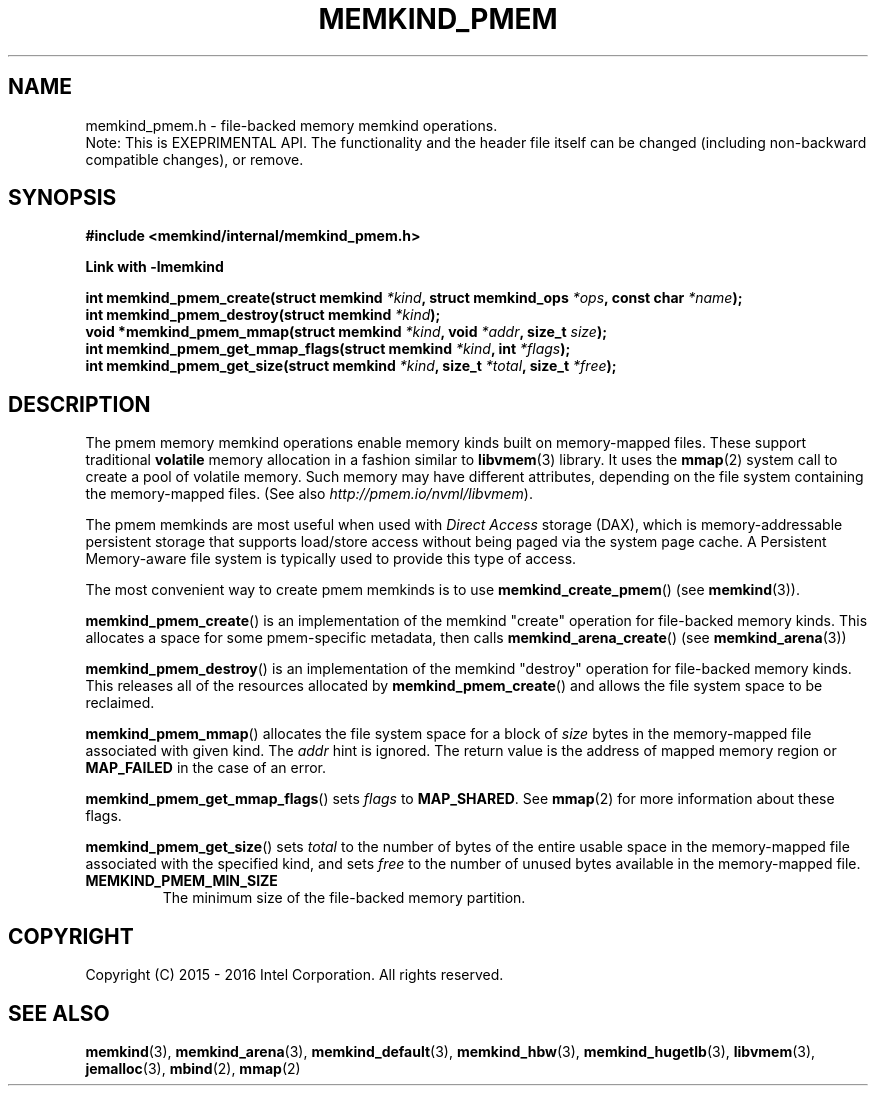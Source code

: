 .\"
.\" Copyright (C) 2014 - 2017 Intel Corporation.
.\" All rights reserved.
.\"
.\" Redistribution and use in source and binary forms, with or without
.\" modification, are permitted provided that the following conditions are met:
.\" 1. Redistributions of source code must retain the above copyright notice(s),
.\"    this list of conditions and the following disclaimer.
.\" 2. Redistributions in binary form must reproduce the above copyright notice(s),
.\"    this list of conditions and the following disclaimer in the documentation
.\"    and/or other materials provided with the distribution.
.\"
.\" THIS SOFTWARE IS PROVIDED BY THE COPYRIGHT HOLDER(S) ``AS IS'' AND ANY EXPRESS
.\" OR IMPLIED WARRANTIES, INCLUDING, BUT NOT LIMITED TO, THE IMPLIED WARRANTIES OF
.\" MERCHANTABILITY AND FITNESS FOR A PARTICULAR PURPOSE ARE DISCLAIMED.  IN NO
.\" EVENT SHALL THE COPYRIGHT HOLDER(S) BE LIABLE FOR ANY DIRECT, INDIRECT,
.\" INCIDENTAL, SPECIAL, EXEMPLARY, OR CONSEQUENTIAL DAMAGES (INCLUDING, BUT NOT
.\" LIMITED TO, PROCUREMENT OF SUBSTITUTE GOODS OR SERVICES; LOSS OF USE, DATA, OR
.\" PROFITS; OR BUSINESS INTERRUPTION) HOWEVER CAUSED AND ON ANY THEORY OF
.\" LIABILITY, WHETHER IN CONTRACT, STRICT LIABILITY, OR TORT (INCLUDING NEGLIGENCE
.\" OR OTHERWISE) ARISING IN ANY WAY OUT OF THE USE OF THIS SOFTWARE, EVEN IF
.\" ADVISED OF THE POSSIBILITY OF SUCH DAMAGE.
.\"
.TH "MEMKIND_PMEM" 3 "2015-04-21" "Intel Corporation" "MEMKIND_PMEM" \" -*- nroff -*-
.SH "NAME"
memkind_pmem.h \- file-backed memory memkind operations.
.br
Note: This is EXEPRIMENTAL API. The functionality and the header file itself can be changed (including non-backward compatible changes), or remove.
.SH "SYNOPSIS"
.nf
.B #include <memkind/internal/memkind_pmem.h>
.sp
.B Link with -lmemkind
.sp
.BI "int memkind_pmem_create(struct memkind " "*kind" ", struct memkind_ops " "*ops" ", const char " "*name" );
.br
.BI "int memkind_pmem_destroy(struct memkind " "*kind" );
.br
.BI "void *memkind_pmem_mmap(struct memkind " "*kind" ", void " "*addr" ", size_t " "size" );
.br
.BI "int memkind_pmem_get_mmap_flags(struct memkind " "*kind" ", int " "*flags" );
.br
.BI "int memkind_pmem_get_size(struct memkind " "*kind" ", size_t " "*total" ", size_t " "*free" );
.br
.SH DESCRIPTION
.PP
The pmem memory memkind operations enable memory kinds built on memory-mapped
files.  These support traditional
.B volatile
memory allocation in a fashion similar to
.BR libvmem (3)
library.  It uses the
.BR mmap (2)
system call to create a pool of volatile memory.  Such memory may have different
attributes, depending on the file system containing the memory-mapped files.
(See also
.IR http://pmem.io/nvml/libvmem ).
.PP
The pmem memkinds are most useful when used with
.I Direct Access
storage (DAX), which is memory-addressable persistent storage
that supports load/store access without being paged via the system page cache.
A Persistent Memory-aware file system is typically used to provide this
type of access.
.PP
The most convenient way to create pmem memkinds is to use
.BR memkind_create_pmem ()
(see
.BR memkind (3)).
.PP
.BR memkind_pmem_create ()
is an implementation of the memkind "create" operation for file-backed memory
kinds.  This allocates a space for some pmem-specific metadata, then calls
.BR memkind_arena_create ()
(see
.BR memkind_arena (3))
.PP
.BR memkind_pmem_destroy ()
is an implementation of the memkind "destroy" operation for file-backed memory
kinds.  This releases all of the resources
allocated by
.BR memkind_pmem_create ()
and allows the file system space to be reclaimed.
.PP
.BR memkind_pmem_mmap ()
allocates the file system space for a block of
.I size
bytes in the memory-mapped file associated with given kind.
The
.I addr
hint is ignored.  The return value is the address of mapped memory region or
.B MAP_FAILED
in the case of an error.
.PP
.BR memkind_pmem_get_mmap_flags ()
sets
.I flags
to
.BR "MAP_SHARED" .
See
.BR mmap (2)
for more information about these flags.
.PP
.BR memkind_pmem_get_size ()
sets
.I total
to the number of bytes of the entire usable space in the memory-mapped file
associated with the specified kind, and sets
.I free
to the number of unused bytes available in the memory-mapped file.
.TP
.B MEMKIND_PMEM_MIN_SIZE
The minimum size of the file-backed memory partition.
.SH "COPYRIGHT"
Copyright (C) 2015 - 2016 Intel Corporation. All rights reserved.
.SH "SEE ALSO"
.BR memkind (3),
.BR memkind_arena (3),
.BR memkind_default (3),
.BR memkind_hbw (3),
.BR memkind_hugetlb (3),
.BR libvmem (3),
.BR jemalloc (3),
.BR mbind (2),
.BR mmap (2)
